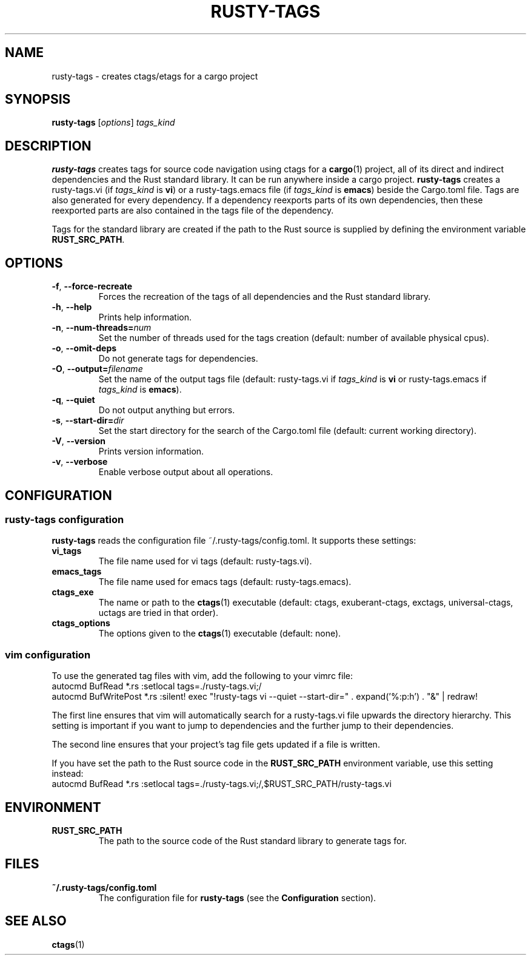 .\" (C) Copyright 2019 Robin Krahl <robin.krahl@ireas.org>
.TH RUSTY-TAGS 1 2019-01-25
.SH NAME
rusty-tags \- creates ctags/etags for a cargo project
.SH SYNOPSIS
\fBrusty-tags\fR [\fIoptions\fR] \fItags_kind\fR
.SH DESCRIPTION
\fBrusty-tags\fR creates tags for source code navigation using ctags for a
\fBcargo\fR(1) project, all of its direct and indirect dependencies and the
Rust standard library.
It can be run anywhere inside a cargo project.
\fBrusty-tags\fR creates a rusty-tags.vi (if \fItags_kind\fR is \fBvi\fR) or
a rusty-tags.emacs file (if \fItags_kind\fR is \fBemacs\fR) beside the
Cargo.toml file.
Tags are also generated for every dependency.
If a dependency reexports parts of its own dependencies, then these reexported
parts are also contained in the tags file of the dependency.
.P
Tags for the standard library are created if the path to the Rust source is
supplied by defining the environment variable \fBRUST_SRC_PATH\fR.
.SH OPTIONS
.TP
\fB\-f\fR, \fB\-\-force\-recreate\fR
Forces the recreation of the tags of all dependencies and the Rust standard
library.
.TP
\fB\-h\fR, \fB\-\-help\fR
Prints help information.
.TP
\fB\-n\fR, \fB\-\-num-threads=\fInum\fR
Set the number of threads used for the tags creation (default: number of
available physical cpus).
.TP
\fB\-o\fR, \fB\-\-omit\-deps\fR
Do not generate tags for dependencies.
.TP
\fB\-O\fR, \fB\-\-output=\fIfilename\fR
Set the name of the output tags file (default: rusty-tags.vi if \fItags_kind\fR
is \fBvi\fR or rusty-tags.emacs if \fItags_kind\fR is \fBemacs\fR).
.TP
\fB\-q\fR, \fB\-\-quiet\fR
Do not output anything but errors.
.TP
\fB\-s\fR, \fB\-\-start-dir=\fIdir\fR
Set the start directory for the search of the Cargo.toml file (default: current
working directory).
.TP
\fB\-V\fR, \fB\-\-version\fR
Prints version information.
.TP
\fB\-v\fR, \fB\-\-verbose\fR
Enable verbose output about all operations.
.SH CONFIGURATION
.SS rusty-tags configuration
\fBrusty-tags\fR reads the configuration file ~/.rusty-tags/config.toml.  It
supports these settings:
.TP
.B vi_tags
The file name used for vi tags (default: rusty-tags.vi).
.TP
.B emacs_tags
The file name used for emacs tags (default: rusty-tags.emacs).
.TP
.B ctags_exe
The name or path to the \fBctags\fR(1) executable (default: ctags,
exuberant-ctags, exctags, universal-ctags, uctags are tried in that order).
.TP
.B ctags_options
The options given to the \fBctags\fR(1) executable (default: none).
.SS vim configuration
To use the generated tag files with vim, add the following to your vimrc file:
    autocmd BufRead *.rs :setlocal tags=./rusty-tags.vi;/
    autocmd BufWritePost *.rs :silent! exec "!rusty-tags vi --quiet \
--start-dir=" . expand('%:p:h') . "&" | redraw!
.P
The first line ensures that vim will automatically search for a rusty-tags.vi
file upwards the directory hierarchy.
This setting is important if you want to jump to dependencies and the further
jump to their dependencies.
.P
The second line ensures that your project's tag file gets updated if a file is
written.
.P
If you have set the path to the Rust source code in the \fBRUST_SRC_PATH\fR
environment variable, use this setting instead:
    autocmd BufRead *.rs :setlocal tags=./rusty-tags.vi;/,$RUST_SRC_PATH/rusty-tags.vi
.SH ENVIRONMENT
.TP
.B RUST_SRC_PATH
The path to the source code of the Rust standard library to generate tags for.
.SH FILES
.TP
.B ~/.rusty-tags/config.toml
The configuration file for \fBrusty-tags\fR (see the \fBConfiguration\fR section).
.SH SEE ALSO
\fBctags\fR(1)
